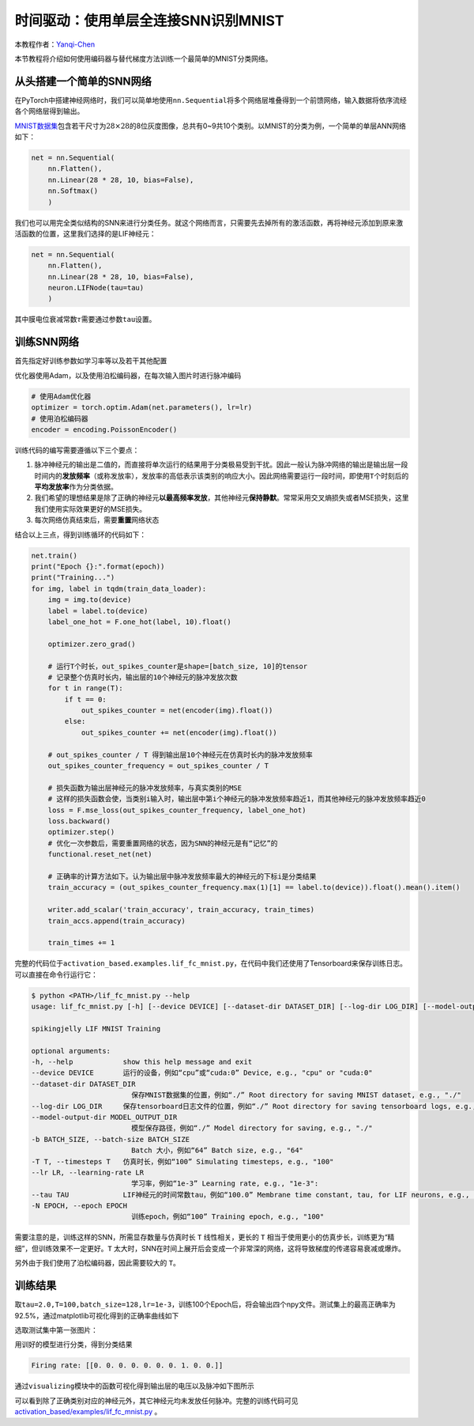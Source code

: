时间驱动：使用单层全连接SNN识别MNIST
====================================

本教程作者：\ `Yanqi-Chen <https://github.com/Yanqi-Chen>`__

本节教程将介绍如何使用编码器与替代梯度方法训练一个最简单的MNIST分类网络。

从头搭建一个简单的SNN网络
-------------------------

在PyTorch中搭建神经网络时，我们可以简单地使用\ ``nn.Sequential``\ 将多个网络层堆叠得到一个前馈网络，输入数据将依序流经各个网络层得到输出。

`MNIST数据集 <http://yann.lecun.com/exdb/mnist/>`__\ 包含若干尺寸为\ :math:`28\times 28`\ 的8位灰度图像，总共有0~9共10个类别。以MNIST的分类为例，一个简单的单层ANN网络如下：

.. code-block:: python

    net = nn.Sequential(
        nn.Flatten(),
        nn.Linear(28 * 28, 10, bias=False),
        nn.Softmax()
        )

我们也可以用完全类似结构的SNN来进行分类任务。就这个网络而言，只需要先去掉所有的激活函数，再将神经元添加到原来激活函数的位置，这里我们选择的是LIF神经元：

.. code-block:: python

    net = nn.Sequential(
        nn.Flatten(),
        nn.Linear(28 * 28, 10, bias=False),
        neuron.LIFNode(tau=tau)
        )

其中膜电位衰减常数\ :math:`\tau`\ 需要通过参数\ ``tau``\ 设置。

训练SNN网络
-----------

首先指定好训练参数如学习率等以及若干其他配置

优化器使用Adam，以及使用泊松编码器，在每次输入图片时进行脉冲编码

.. code-block:: python

    # 使用Adam优化器
    optimizer = torch.optim.Adam(net.parameters(), lr=lr)
    # 使用泊松编码器
    encoder = encoding.PoissonEncoder()

训练代码的编写需要遵循以下三个要点：

1. 脉冲神经元的输出是二值的，而直接将单次运行的结果用于分类极易受到干扰。因此一般认为脉冲网络的输出是输出层一段时间内的\ **发放频率**\ （或称发放率），发放率的高低表示该类别的响应大小。因此网络需要运行一段时间，即使用\ ``T``\ 个时刻后的\ **平均发放率**\ 作为分类依据。

2. 我们希望的理想结果是除了正确的神经元\ **以最高频率发放**\ ，其他神经元\ **保持静默**\ 。常常采用交叉熵损失或者MSE损失，这里我们使用实际效果更好的MSE损失。

3. 每次网络仿真结束后，需要\ **重置**\ 网络状态

结合以上三点，得到训练循环的代码如下：

.. code-block:: python

    net.train()
    print("Epoch {}:".format(epoch))
    print("Training...")
    for img, label in tqdm(train_data_loader):
        img = img.to(device)
        label = label.to(device)
        label_one_hot = F.one_hot(label, 10).float()

        optimizer.zero_grad()

        # 运行T个时长，out_spikes_counter是shape=[batch_size, 10]的tensor
        # 记录整个仿真时长内，输出层的10个神经元的脉冲发放次数
        for t in range(T):
            if t == 0:
                out_spikes_counter = net(encoder(img).float())
            else:
                out_spikes_counter += net(encoder(img).float())

        # out_spikes_counter / T 得到输出层10个神经元在仿真时长内的脉冲发放频率
        out_spikes_counter_frequency = out_spikes_counter / T

        # 损失函数为输出层神经元的脉冲发放频率，与真实类别的MSE
        # 这样的损失函数会使，当类别i输入时，输出层中第i个神经元的脉冲发放频率趋近1，而其他神经元的脉冲发放频率趋近0
        loss = F.mse_loss(out_spikes_counter_frequency, label_one_hot)
        loss.backward()
        optimizer.step()
        # 优化一次参数后，需要重置网络的状态，因为SNN的神经元是有“记忆”的
        functional.reset_net(net)

        # 正确率的计算方法如下。认为输出层中脉冲发放频率最大的神经元的下标i是分类结果
        train_accuracy = (out_spikes_counter_frequency.max(1)[1] == label.to(device)).float().mean().item()
        
        writer.add_scalar('train_accuracy', train_accuracy, train_times)
        train_accs.append(train_accuracy)

        train_times += 1

完整的代码位于\ ``activation_based.examples.lif_fc_mnist.py``\ ，在代码中我们还使用了Tensorboard来保存训练日志。可以直接在命令行运行它：

.. code-block:: shell

    $ python <PATH>/lif_fc_mnist.py --help
    usage: lif_fc_mnist.py [-h] [--device DEVICE] [--dataset-dir DATASET_DIR] [--log-dir LOG_DIR] [--model-output-dir MODEL_OUTPUT_DIR] [-b BATCH_SIZE] [-T T] [--lr LR] [--tau TAU] [-N EPOCH]

    spikingjelly LIF MNIST Training

    optional arguments:
    -h, --help            show this help message and exit
    --device DEVICE       运行的设备，例如“cpu”或“cuda:0” Device, e.g., "cpu" or "cuda:0"
    --dataset-dir DATASET_DIR
                            保存MNIST数据集的位置，例如“./” Root directory for saving MNIST dataset, e.g., "./"
    --log-dir LOG_DIR     保存tensorboard日志文件的位置，例如“./” Root directory for saving tensorboard logs, e.g., "./"
    --model-output-dir MODEL_OUTPUT_DIR
                            模型保存路径，例如“./” Model directory for saving, e.g., "./"
    -b BATCH_SIZE, --batch-size BATCH_SIZE
                            Batch 大小，例如“64” Batch size, e.g., "64"
    -T T, --timesteps T   仿真时长，例如“100” Simulating timesteps, e.g., "100"
    --lr LR, --learning-rate LR
                            学习率，例如“1e-3” Learning rate, e.g., "1e-3":
    --tau TAU             LIF神经元的时间常数tau，例如“100.0” Membrane time constant, tau, for LIF neurons, e.g., "100.0"
    -N EPOCH, --epoch EPOCH
                            训练epoch，例如“100” Training epoch, e.g., "100"

需要注意的是，训练这样的SNN，所需显存数量与仿真时长 ``T`` 线性相关，更长的 ``T`` 相当于使用更小的仿真步长，训练更为“精细”，但训练效果不一定更好。\ ``T``
太大时，SNN在时间上展开后会变成一个非常深的网络，这将导致梯度的传递容易衰减或爆炸。

另外由于我们使用了泊松编码器，因此需要较大的 ``T``\ 。

训练结果
--------

取\ ``tau=2.0,T=100,batch_size=128,lr=1e-3``\ ，训练100个Epoch后，将会输出四个npy文件。测试集上的最高正确率为92.5%，通过matplotlib可视化得到的正确率曲线如下

.. image:: ../_static/tutorials/activation_based/3_fc_mnist/acc.*
    :width: 100%

选取测试集中第一张图片：

.. image:: ../_static/tutorials/activation_based/3_fc_mnist/input.png

用训好的模型进行分类，得到分类结果

.. code-block:: shell

   Firing rate: [[0. 0. 0. 0. 0. 0. 0. 1. 0. 0.]]

通过\ ``visualizing``\ 模块中的函数可视化得到输出层的电压以及脉冲如下图所示

.. image:: ../_static/tutorials/activation_based/3_fc_mnist/1d_spikes.*
    :width: 100%

.. image:: ../_static/tutorials/activation_based/3_fc_mnist/2d_heatmap.*
    :width: 100%

可以看到除了正确类别对应的神经元外，其它神经元均未发放任何脉冲。完整的训练代码可见 `activation_based/examples/lif_fc_mnist.py <https://github.com/fangwei123456/spikingjelly/blob/master/spikingjelly/activation_based/examples/lif_fc_mnist.py>`_ 。
